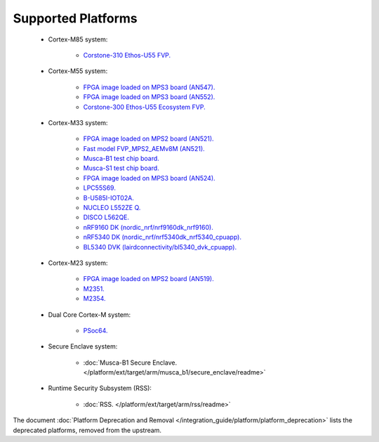 ###################
Supported Platforms
###################

    - Cortex-M85 system:

        - `Corstone-310 Ethos-U55 FVP.
          <https://arm-software.github.io/AVH/main/simulation/html/Using.html>`_

    - Cortex-M55 system:

        - `FPGA image loaded on MPS3 board (AN547).
          <https://developer.arm.com/tools-and-software/development-boards/fpga-prototyping-boards/download-fpga-images>`_
        - `FPGA image loaded on MPS3 board (AN552).
          <https://developer.arm.com/tools-and-software/development-boards/fpga-prototyping-boards/download-fpga-images>`_
        - `Corstone-300 Ethos-U55 Ecosystem FVP.
          <https://developer.arm.com/tools-and-software/open-source-software/arm-platforms-software/arm-ecosystem-fvps>`_


    - Cortex-M33 system:

        - `FPGA image loaded on MPS2 board (AN521).
          <https://developer.arm.com/products/system-design/development-boards/cortex-m-prototyping-systems/mps2>`_
        - `Fast model FVP_MPS2_AEMv8M (AN521).
          <https://developer.arm.com/products/system-design/fixed-virtual-platforms>`_
        - `Musca-B1 test chip board.
          <https://developer.arm.com/products/system-design/development-boards/iot-test-chips-and-boards/musca-b-test-chip-board>`_
        - `Musca-S1 test chip board.
          <https://developer.arm.com/tools-and-software/development-boards/iot-test-chips-and-boards/musca-s1-test-chip-board>`_
        - `FPGA image loaded on MPS3 board (AN524).
          <https://developer.arm.com/tools-and-software/development-boards/fpga-prototyping-boards/mps3>`_
        - `LPC55S69.
          <https://www.nxp.com/products/processors-and-microcontrollers/arm-microcontrollers/general-purpose-mcus/lpc5500-cortex-m33/lpcxpresso55s69-development-board:LPC55S69-EVK>`_
        - `B-U585I-IOT02A.
          <https://www.st.com/en/evaluation-tools/B-U585I-IOT02A.html>`_
        - `NUCLEO L552ZE Q.
          <https://www.st.com/content/st_com/en/products/evaluation-tools/product-evaluation-tools/mcu-mpu-eval-tools/stm32-mcu-mpu-eval-tools/stm32-nucleo-boards/nucleo-l552ze-q.html>`_
        - `DISCO L562QE.
          <https://www.st.com/content/st_com/en/products/evaluation-tools/product-evaluation-tools/mcu-mpu-eval-tools/stm32-mcu-mpu-eval-tools/stm32-discovery-kits/stm32l562e-dk.html>`_
        - `nRF9160 DK (nordic_nrf/nrf9160dk_nrf9160).
          <https://www.nordicsemi.com/Software-and-tools/Development-Kits/nRF9160-DK>`_
        - `nRF5340 DK (nordic_nrf/nrf5340dk_nrf5340_cpuapp).
          <https://www.nordicsemi.com/Software-and-tools/Development-Kits/nRF5340-DK>`_
        - `BL5340 DVK (lairdconnectivity/bl5340_dvk_cpuapp).
          <https://www.lairdconnect.com/wireless-modules/bluetooth-modules/bluetooth-5-modules/bl5340-series-multi-core-bluetooth-52-802154-nfc-modules>`_

    - Cortex-M23 system:

        - `FPGA image loaded on MPS2 board (AN519).
          <https://developer.arm.com/products/system-design/development-boards/cortex-m-prototyping-systems/mps2>`_
        - `M2351.
          <https://www.nuvoton.com/products/iot-solution/iot-platform/numaker-pfm-m2351/>`_
        - `M2354.
          <https://www.nuvoton.com/board/numaker-m2354/>`_

    - Dual Core Cortex-M system:

        - `PSoc64.
          <https://www.cypress.com/documentation/product-brochures/cypress-psoc-64-secure-microcontrollers>`_

    - Secure Enclave system:

        - :doc:`Musca-B1 Secure Enclave. </platform/ext/target/arm/musca_b1/secure_enclave/readme>`

    - Runtime Security Subsystem (RSS):

        - :doc:`RSS. </platform/ext/target/arm/rss/readme>`

The document :doc:`Platform Deprecation and Removal </integration_guide/platform/platform_deprecation>`
lists the deprecated platforms, removed from the upstream.
